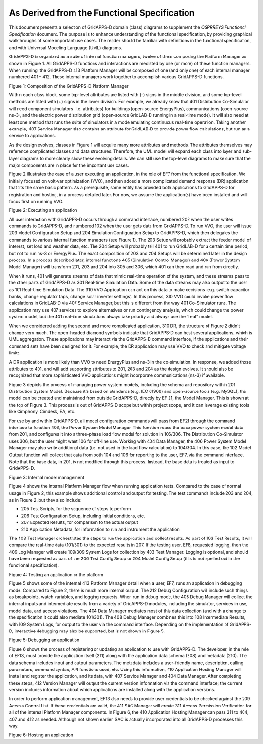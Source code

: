 As Derived from the Functional Specification 
^^^^^^^^^^^^^^^^^^^^^^^^^^^^^^^^^^^^^^^^^^^^

This document presents a selection of GridAPPS-D domain (class) diagrams
to supplement the *OSPRREYS Functional Specification* document. The
purpose is to enhance understanding of the functional specification, by
providing graphical walkthroughs of some important use cases. The reader
should be familiar with definitions in the functional specification, and
with Universal Modeling Language (UML) diagrams.

GridAPPS-D is organized as a suite of internal function managers, twelve
of them composing the Platform Manager as shown in Figure 1. All
GridAPPS-D functions and interactions are mediated by one (or more) of
these function managers. When running, the GridAPPS-D 413 Platform
Manager will be composed of one (and only one) of each internal manager
numbered 401 – 412. These internal managers work together to accomplish
various GridAPPS-D functions.

|uml_image0|

Figure 1: Composition of the GridAPPS-D Platform Manager

Within each class block, some top-level attributes are listed with (-)
signs in the middle division, and some top-level methods are listed with
(+) signs in the lower division. For example, we already know that 401
Distribution Co-Simulator will need component simulators (i.e.
attributes) for buildings (open-source EnergyPlus), communications
(open-source ns-3), and the electric power distribution grid
(open-source GridLAB-D running in a real-time mode). It will also need
at least one method that runs the suite of simulators in a mode
emulating continuous real-time operation. Taking another example, 407
Service Manager also contains an attribute for GridLAB-D to provide
power flow calculations, but run as a service to applications.

As the design evolves, classes in Figure 1 will acquire many more
attributes and methods. The attributes themselves may reference
complicated classes and data structures. Therefore, the UML model will
expand each class into layer and sub-layer diagrams to more clearly show
these evolving details. We can still use the top-level diagrams to make
sure that the major components are in place for the important use cases.

Figure 2 illustrates the case of a user executing an application, in the
role of EF7 from the functional specification. We initially focused on
volt-var optimization (VVO), and then added a more complicated demand
response (DR) application that fits the same basic pattern. As a
prerequisite, some entity has provided both applications to GridAPPS-D
for registration and hosting, in a process detailed later. For now, we
assume the application(s) have been installed and will focus first on
running VVO.

|uml_image1|

Figure 2: Executing an application

All user interaction with GridAPPS-D occurs through a command interface,
numbered 202 when the user writes commands to GridAPPS-D, and numbered
102 when the user gets data from GridAPPS-D. To run VVO, the user will
issue 203 Model Configuration Setup and 204 Simulation Configuration
Setup to GridAPPS-D, which then delegates the commands to various
internal function managers (see Figure 1). The 203 Setup will probably
extract the feeder model of interest, set load and weather data, etc.
The 204 Setup will probably tell 401 to run GridLAB-D for a certain time
period, but not to run ns-3 or EnergyPlus. The exact composition of 203
and 204 Setups will be determined later in the design process. In a
process described later, internal functions 405 (Simulation Control
Manager) and 406 (Power System Model Manager) will transform 201, 203
and 204 into 305 and 306, which 401 can then read and run from directly.

When it runs, 401 will generate streams of data that mimic real-time
operation of the system, and these streams pass to the other parts of
GridAPPS-D as 301 Real-time Simulation Data. Some of the data streams
may also output to the user as 101 Real-time Simulation Data. The 310
VVO Application can act on this data to make decisions (e.g. switch
capacitor banks, change regulator taps, change solar inverter settings).
In this process, 310 VVO could invoke power flow calculations in
GridLAB-D via 407 Service Manager, but this is different from the way
401 Co-Simulator runs. The application may use 407 services to explore
alternatives or run contingency analysis, which could change the power
system model, but the 401 real-time simulations always take priority and
always use the “real” model.

When we considered adding the second and more complicated application,
310 DR, the structure of Figure 2 didn’t change very much. The
open-headed diamond symbols indicate that GridAPPS-D can host several
applications, which is UML aggregation. These applications may interact
via the GridAPPS-D command interface, if the applications and their
command sets have been designed for it. For example, the DR application
may use VVO to check and mitigate voltage limits.

A DR application is more likely than VVO to need EnergyPlus and ns-3 in
the co-simulation. In response, we added those attributes to 401, and
will add supporting attributes to 201, 203 and 204 as the design
evolves. It should also be recognized that more sophisticated VVO
applications might incorporate communications (ns-3) if available.

Figure 3 depicts the process of managing power system models, including
the schema and repository within 201 Distribution System Model. Because
it’s based on standards (e.g. IEC 61968) and open-source tools (e.g.
MySQL), the model can be created and maintained from outside GridAPPS-D,
directly by EF 21, the Model Manager. This is shown at the top of Figure
3. This process is out of GridAPPS-D scope but within project scope, and
it can leverage existing tools like Cimphony, Cimdesk, EA, etc.

For use by and within GridAPPS-D, all model configuration commands will
pass from EF21 through the command interface to function 406, the Power
System Model Manager. This function reads the base power system model
data from 201, and configures it into a three-phase load flow model for
solution in 106/306. The Distribution Co-Simulator uses 306, but the
user might want 106 for off-line use. Working with 404 Data Manager, the
406 Power System Model Manager may also write additional data (i.e. not
used in the load flow calculation) to 104/304. In this case, the 102
Model Output function will collect that data from both 104 and 106 for
reporting to the user, EF7, via the command interface. Note that the
base data, in 201, is not modified through this process. Instead, the
base data is treated as input to GridAPPS-D.

|uml_image2|

Figure 3: Internal model management

Figure 4 shows the internal Platform Manager flow when running
application tests. Compared to the case of normal usage in Figure 2,
this example shows additional control and output for testing. The test
commands include 203 and 204, as in Figure 2, but they also include:

-  205 Test Scripts, for the sequence of steps to perform

-  206 Test Configuration Setup, including initial conditions, etc.

-  207 Expected Results, for comparison to the actual output

-  210 Application Metadata, for information to run and instrument the
   application

The 403 Test Manager orchestrates the steps to run the application and
collect results. As part of 103 Test Results, it will compare the
real-time data (101/301) to the expected results in 207. If the testing
user, EF8, requested logging, then the 409 Log Manager will create
109/309 System Logs for collection by 403 Test Manager. Logging is
optional, and should have been requested as part of the 206 Test Config
Setup or 204 Model Config Setup (this is not spelled out in the
functional specification).

|uml_image3|

Figure 4: Testing an application or the platform

Figure 5 shows some of the internal 413 Platform Manager detail when a
user, EF7, runs an application in debugging mode. Compared to Figure 2,
there is much more internal output. The 212 Debug Configuration will
include such things as breakpoints, watch variables, and logging
requests. When run in debug mode, the 408 Debug Manager will collect the
internal inputs and intermediate results from a variety of GridAPPS-D
modules, including the simulator, services in use, model data, and
access violations. The 404 Data Manager mediates most of this data
collection (and with a change to the specification it could also mediate
101/301). The 408 Debug Manager combines this into 108 Intermediate
Results, with 109 System Logs, for output to the user via the command
interface. Depending on the implementation of GridAPPS-D, interactive
debugging may also be supported, but is not shown in Figure 5.

|uml_image4|

Figure 5: Debugging an application

Figure 6 shows the process of registering or updating an application to
use with GridAPPS-D. The developer, in the role of EF13, must provide
the application itself (211) along with the application data schema
(208) and metadata (210). The data schema includes input and output
parameters. The metadata includes a user-friendly name, description,
calling parameters, command syntax, API functions used, etc. Using this
information, 410 Application Hosting Manager will install and register
the application, and its data, with 407 Service Manager and 404 Data
Manager. After completing these steps, 412 Version Manager will output
the current version information via the command interface; the current
version includes information about which applications are installed
along with the application versions.

In order to perform application management, EF13 also needs to provide
user credentials to be checked against the 209 Access Control List. If
these credentials are valid, the 411 SAC Manager will create 311 Access
Permission Verification for all of the internal Platform Manager
components. In Figure 6, the 410 Application Hosting Manager can pass
311 to 404, 407 and 412 as needed. Although not shown earlier, SAC is
actually incorporated into all GridAPPS-D processes this way.

|uml_image5|

Figure 6: Hosting an application

.. |uml_image0| image:: UML_Diagrams/media/uml_Platform.png
.. |uml_image1| image:: UML_Diagrams/media/uml_VVO.png
.. |uml_image2| image:: UML_Diagrams/media/uml_ModelManagement.png
.. |uml_image3| image:: UML_Diagrams/media/uml_Testing.png
.. |uml_image4| image:: UML_Diagrams/media/uml_Debugging.png
.. |uml_image5| image:: UML_Diagrams/media/uml_Hosting.png
